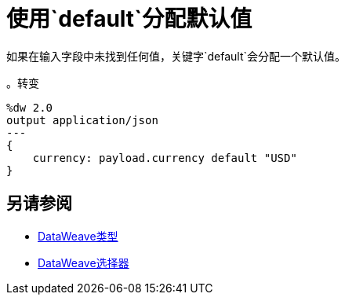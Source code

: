 = 使用`default`分配默认值

如果在输入字段中未找到任何值，关键字`default`会分配一个默认值。

。转变
[source, dataweave, linenums]
----
%dw 2.0
output application/json
---
{
    currency: payload.currency default "USD"
}
----

== 另请参阅

// * link:dw-functions-core[DataWeave核心功能]
*  link:dataweave-types[DataWeave类型]
*  link:dataweave-selectors[DataWeave选择器]
